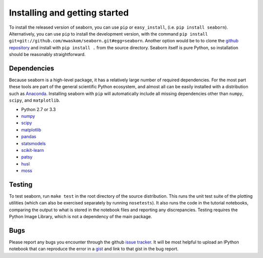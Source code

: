 .. _installing:

Installing and getting started
------------------------------

To install the released version of seaborn, you can use ``pip`` or
``easy_install``, (i.e. ``pip install seaborn``). Alternatively, you can use
``pip`` to install the development version, with the command ``pip install
git+git://github.com/mwaskom/seaborn.git#egg=seaborn``. Another option would be
to to clone the `github repository <https://github.com/mwaskom/seaborn>`_ and
install with ``pip install .`` from the source directory. Seaborn itself is pure
Python, so installation should be reasonably straightforward.

Dependencies 
~~~~~~~~~~~~

Because seaborn is a high-level package, it has a relatively large number of
required dependencies. For the most part these tools are part of the general
scientific Python ecosystem, and almost all can be easily installed with a
distribution such as `Anaconda <https://store.continuum.io/cshop/anaconda/>`_.
Installing seaborn with ``pip`` will automatically include all missing
dependencies other than ``numpy``, ``scipy``, and ``matplotlib``.

-  Python 2.7 or 3.3

-  `numpy <http://www.numpy.org/>`__

-  `scipy <http://www.scipy.org/>`__

-  `matplotlib <matplotlib.sourceforge.net>`__

-  `pandas <http://pandas.pydata.org/>`__

-  `statsmodels <http://statsmodels.sourceforge.net/>`__

-  `scikit-learn <http://scikit-learn.org>`__

-  `patsy <http://patsy.readthedocs.org/en/latest/>`__

-  `husl <https://github.com/boronine/pyhusl>`__

-  `moss <http://github.com/mwaskom/moss>`__


Testing
~~~~~~~

To test seaborn, run ``make test`` in the root directory of the source
distribution. This runs the unit test suite of the plotting utilities (which
can also be exercised separately by running ``nosetests``). It also runs the
code in the tutorial notebooks, comparing the output to what is stored in the
notebook files and reporting any discrepancies. Testing requires the Python
Image Library, which is not a dependency of the main package.

Bugs
~~~~

Please report any bugs you encounter through the github `issue tracker
<https://github.com/mwaskom/seaborn/issues/new>`_. It will be most helpful to
upload an IPython notebook that can reproduce the error in a `gist
<http://gist.github.com>`_ and link to that gist in the bug report.

